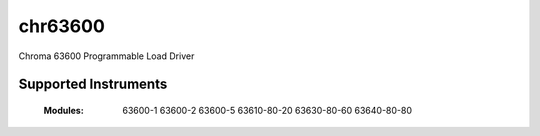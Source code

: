 chr63600
++++++++

Chroma 63600 Programmable Load Driver


Supported Instruments
---------------------

    :Modules:
        63600-1
        63600-2
        63600-5
        63610-80-20
        63630-80-60
        63640-80-80
